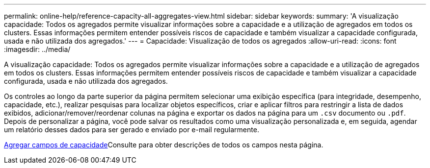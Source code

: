 ---
permalink: online-help/reference-capacity-all-aggregates-view.html 
sidebar: sidebar 
keywords:  
summary: 'A visualização capacidade: Todos os agregados permite visualizar informações sobre a capacidade e a utilização de agregados em todos os clusters. Essas informações permitem entender possíveis riscos de capacidade e também visualizar a capacidade configurada, usada e não utilizada dos agregados.' 
---
= Capacidade: Visualização de todos os agregados
:allow-uri-read: 
:icons: font
:imagesdir: ../media/


[role="lead"]
A visualização capacidade: Todos os agregados permite visualizar informações sobre a capacidade e a utilização de agregados em todos os clusters. Essas informações permitem entender possíveis riscos de capacidade e também visualizar a capacidade configurada, usada e não utilizada dos agregados.

Os controles ao longo da parte superior da página permitem selecionar uma exibição específica (para integridade, desempenho, capacidade, etc.), realizar pesquisas para localizar objetos específicos, criar e aplicar filtros para restringir a lista de dados exibidos, adicionar/remover/reordenar colunas na página e exportar os dados na página para um `.csv` documento ou `.pdf`. Depois de personalizar a página, você pode salvar os resultados como uma visualização personalizada e, em seguida, agendar um relatório desses dados para ser gerado e enviado por e-mail regularmente.

xref:reference-aggregate-capacity-fields.adoc[Agregar campos de capacidade]Consulte para obter descrições de todos os campos nesta página.
